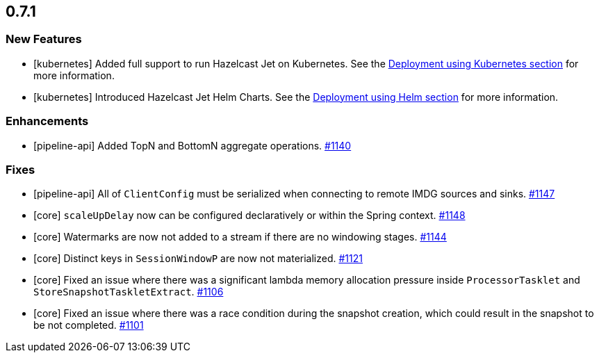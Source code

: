 

== 0.7.1

=== New Features

* [kubernetes] Added full support to run Hazelcast Jet on Kubernetes. See the https://docs.hazelcast.org/docs/jet/0.7.1/manual/index.html#deployment-using-kubernetes[Deployment using Kubernetes section] for more information.
* [kubernetes] Introduced Hazelcast Jet Helm Charts. See the https://docs.hazelcast.org/docs/jet/0.7.1/manual/index.html#deployment-using-kubernets[Deployment using Helm section] for more information.

=== Enhancements

* [pipeline-api] Added TopN and BottomN aggregate operations. https://github.com/hazelcast/hazelcast-jet/pull/1140[#1140]

=== Fixes

* [pipeline-api] All of `ClientConfig` must be serialized when connecting to remote IMDG sources and sinks. https://github.com/hazelcast/hazelcast-jet/pull/1147[#1147]
* [core] `scaleUpDelay` now can be configured declaratively or within the Spring context. https://github.com/hazelcast/hazelcast-jet/pull/1148[#1148]
* [core] Watermarks are now not added to a stream if there are no windowing stages. https://github.com/hazelcast/hazelcast-jet/pull/1144[#1144]
* [core] Distinct keys in `SessionWindowP` are now not materialized. https://github.com/hazelcast/hazelcast-jet/pull/1121[#1121]
* [core] Fixed an issue where there was a significant lambda memory allocation pressure inside `ProcessorTasklet` and `StoreSnapshotTaskletExtract`. https://github.com/hazelcast/hazelcast-jet/issues/1106[#1106]
* [core] Fixed an issue where there was a race condition during the snapshot creation, which could result in the snapshot to be not completed. https://github.com/hazelcast/hazelcast-jet/issues/1101[#1101]
